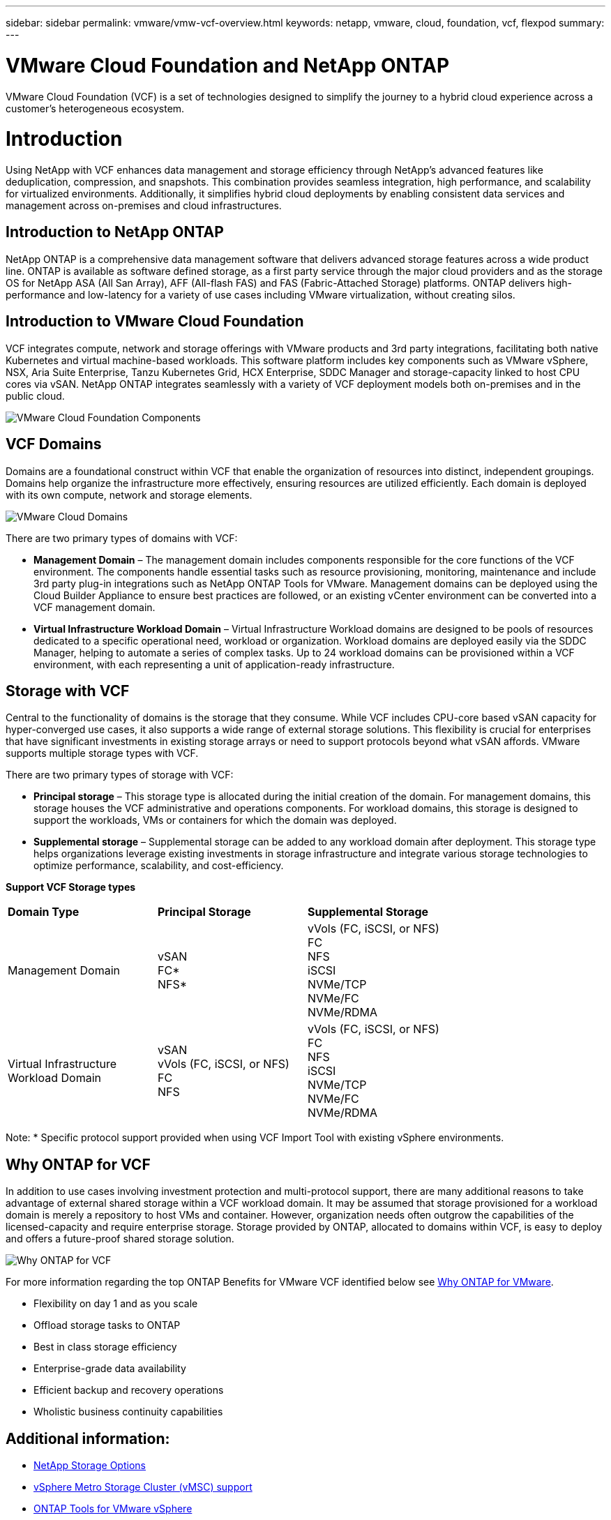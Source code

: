 ---
sidebar: sidebar
permalink: vmware/vmw-vcf-overview.html
keywords: netapp, vmware, cloud, foundation, vcf, flexpod
summary:
---

= VMware Cloud Foundation and NetApp ONTAP
:hardbreaks:
:nofooter:
:icons: font
:linkattrs:
:imagesdir: ../media/

[.lead]
VMware Cloud Foundation (VCF) is a set of technologies designed to simplify the journey to a hybrid cloud experience across a customer’s heterogeneous ecosystem. 

= Introduction

Using NetApp with VCF enhances data management and storage efficiency through NetApp's advanced features like deduplication, compression, and snapshots. This combination provides seamless integration, high performance, and scalability for virtualized environments. Additionally, it simplifies hybrid cloud deployments by enabling consistent data services and management across on-premises and cloud infrastructures.

== Introduction to NetApp ONTAP

NetApp ONTAP is a comprehensive data management software that delivers advanced storage features across a wide product line. ONTAP is available as software defined storage, as a first party service through the major cloud providers and as the storage OS for NetApp ASA (All San Array), AFF (All-flash FAS) and FAS (Fabric-Attached Storage) platforms. ONTAP delivers high-performance and low-latency for a variety of use cases including VMware virtualization, without creating silos. 

== Introduction to VMware Cloud Foundation

VCF integrates compute, network and storage offerings with VMware products and 3rd party integrations, facilitating both native Kubernetes and virtual machine-based workloads. This software platform includes key components such as VMware vSphere, NSX, Aria Suite Enterprise, Tanzu Kubernetes Grid, HCX Enterprise, SDDC Manager and storage-capacity linked to host CPU cores via vSAN. NetApp ONTAP integrates seamlessly with a variety of VCF deployment models both on-premises and in the public cloud.

image:vmware-vcf-overview-components.png[VMware Cloud Foundation Components]

== VCF Domains

Domains are a foundational construct within VCF that enable the organization of resources into distinct, independent groupings. Domains help organize the infrastructure more effectively, ensuring resources are utilized efficiently. Each domain is deployed with its own compute, network and storage elements. 

image:vmware-vcf-overview-domains.png[VMware Cloud Domains]

There are two primary types of domains with VCF:

* *Management Domain* – The management domain includes components responsible for the core functions of the VCF environment. The components handle essential tasks such as resource provisioning, monitoring, maintenance and include 3rd party plug-in integrations such as NetApp ONTAP Tools for VMware. Management domains can be deployed using the Cloud Builder Appliance to ensure best practices are followed, or an existing vCenter environment can be converted into a VCF management domain.

* *Virtual Infrastructure Workload Domain* – Virtual Infrastructure Workload domains are designed to be pools of resources dedicated to a specific operational need, workload or organization. Workload domains are deployed easily via the SDDC Manager, helping to automate a series of complex tasks. Up to 24 workload domains can be provisioned within a VCF environment, with each representing a unit of application-ready infrastructure.  

== Storage with VCF

Central to the functionality of domains is the storage that they consume. While VCF includes CPU-core based vSAN capacity for hyper-converged use cases, it also supports a wide range of external storage solutions. This flexibility is crucial for enterprises that have significant investments in existing storage arrays or need to support protocols beyond what vSAN affords. VMware supports multiple storage types with VCF.

There are two primary types of storage with VCF:

* *Principal storage* – This storage type is allocated during the initial creation of the domain. For management domains, this storage houses the VCF administrative and operations components. For workload domains, this storage is designed to support the workloads, VMs or containers for which the domain was deployed. 

* *Supplemental storage* – Supplemental storage can be added to any workload domain after deployment. This storage type helps organizations leverage existing investments in storage infrastructure and integrate various storage technologies to optimize performance, scalability, and cost-efficiency.

*Support VCF Storage types*
[width=100%,cols="25%, 25%, 50%"]
|===
| *Domain Type* | *Principal Storage* | *Supplemental Storage*
| Management Domain |  vSAN
                       FC* 
                        NFS*
                                                
                         | vVols (FC, iSCSI, or NFS)
                            FC
                            NFS
                            iSCSI
                            NVMe/TCP
                            NVMe/FC
                            NVMe/RDMA

| Virtual Infrastructure Workload Domain | vSAN 
                                            vVols (FC, iSCSI, or NFS)
                                            FC
                                            NFS
                                            | vVols (FC, iSCSI, or NFS)
                                                FC
                                                NFS
                                                iSCSI
                                                NVMe/TCP
                                                NVMe/FC
                                                NVMe/RDMA

|===
Note: * Specific protocol support provided when using VCF Import Tool with existing vSphere environments. 

== Why ONTAP for VCF 

In addition to use cases involving investment protection and multi-protocol support, there are many additional reasons to take advantage of external shared storage within a VCF workload domain. It may be assumed that storage provisioned for a workload domain is merely a repository to host VMs and container. However, organization needs often outgrow the capabilities of the licensed-capacity and require enterprise storage. Storage provided by ONTAP, allocated to domains within VCF, is easy to deploy and offers a future-proof shared storage solution.  

image:why_ontap_for_vmware_2.png[Why ONTAP for VCF]

For more information regarding the top ONTAP Benefits for VMware VCF identified below see link:vmw-getting-started-overview.html#why-ontap-for-vmware[Why ONTAP for VMware].

* Flexibility on day 1 and as you scale
* Offload storage tasks to ONTAP
* Best in class storage efficiency
* Enterprise-grade data availability
* Efficient backup and recovery operations
* Wholistic business continuity capabilities

== Additional information:

* link:vmw-getting-started-netapp-storage-options.html[NetApp Storage Options]
* link:vmw-getting-started-metro-storage-cluster.html[vSphere Metro Storage Cluster (vMSC) support]
* link:vmw-getting-started-ontap-tools-for-vmware.html[ONTAP Tools for VMware vSphere]
* link:vmw-getting-started-ontap-apis-automation.html[VMware Automation with ONTAP]
* link:vmw-getting-started-snapcenter.html[NetApp SnapCenter]
* link:vmw-getting-started-hybrid-multicloud.html[Hybrid Multicloud with VMware and NetApp]
* link:vmw-getting-started-security-ransomware.html[Security and ransomware protection]
* link:vmw-getting-started-migration.html[Easy migration of VMware workloads to NetApp]
* link:vmw-getting-started-bluexp-disaster-recovery.html[BlueXP Disaster Recovery]
* link:vmw-getting-started-data-infrastructure-insights.html[Data Insfrastructure Insights]
* link:vmw-getting-started-vm-data-collector.html[VM Data Collector]

== Summary 

ONTAP provides a platform that addresses all workload requirements, offering customized block storage solutions and unified offerings to enable faster results for VMs and applications in a reliable and secure manner. ONTAP incorporates advanced data reduction and movement techniques to minimize the data center footprint, while ensuring enterprise-level availability to keep critical workloads online. Additionally, the AWS, Azure and Google support NetApp-powered external storage to enhance vSAN storage in VMware cloud-based clusters as part of their VMware-in-the-Cloud offerings. Overall, NetApp's superior capabilities make it a more effective choice for VMware Cloud Foundation deployments.

== Documentation resources

For detailed information on NetApp offerings for VMware Cloud Foundation, refer to the following the following: 

*VMware Cloud Foundation Documentation*

* link:https://techdocs.broadcom.com/us/en/vmware-cis/vcf.html[VMware Cloud Foundation Documentation]


*Four (4) part blog series on VCF with NetApp*

* link:https://www.netapp.com/blog/netapp-vmware-cloud-foundation-getting-started/[NetApp and VMware Cloud Foundation made easy Part 1: Getting started]

* link:https://www.netapp.com/blog/netapp-vmware-cloud-foundation-ontap-principal-storage/[NetApp and VMware Cloud Foundation made easy Part 2: VCF and ONTAP principal storage]

* link:https://www.netapp.com/blog/netapp-vmware-cloud-foundation-element-principal-storage/[NetApp and VMware Cloud Foundation made easy Part 3: VCF and Element principal storage]

* link:https://www.netapp.com/blog/netapp-vmware-cloud-foundation-supplemental-storage/[NetApp and VMware Cloud Foundation made easy - Part 4: ONTAP Tools for VMware and supplemental storage]

*VMware Cloud Foundation with NetApp All-Flash SAN Arrays*

* link:vmw-getting-started-netapp-storage-options.html#netapp-asa-all-san-array-benefits[VCF with NetApp ASA arrays, Introduction and Technology Overview]

* link:vmw-vcf-mgmt-principal-fc.html[Use ONTAP with FC as principal storage for management domains]

* link:vmw-vcf-viwld-principal-fc.html[Use ONTAP with FC as principal storage for VI workload domains domains]

* link:vmw-vcf-mgmt-supplemental-iscsi.html[Use Ontap Tools to deploy iSCSI datastores in a VCF management domain]

* link:vmw-vcf-mgmt-supplemental-fc.html[Use Ontap Tools to deploy FC datastores in a VCF management domain]

* link:vmw-vcf-viwld-supplemental-vvols.html[Use Ontap Tools to deploy vVols (iSCSI) datastores in a VI workload domain]

* link:vmw-vcf-viwld-supplemental-nvme.html[Configure NVMe over TCP datastores for use in a VI workload domain]

* link:vmw-vcf-scv-wkld.html[Deploy and use the SnapCenter Plug-in for VMware vSphere to protect and restore VMs in a VI workload domain]

* link:vmw-vcf-scv-nvme.html[Deploy and use the SnapCenter Plug-in for VMware vSphere to protect and restore VMs in a VI workload domain (NVMe/TCP datastores)]

*VMware Cloud Foundation with NetApp All-Flash AFF Arrays*

* link:vmw-getting-started-netapp-storage-options.html#netapp-aff-all-flash-fas-benefits[VCF with NetApp AFF arrays, Introduction and Technology Overview]

* link:vmw-vcf-mgmt-principal-nfs.html[Use ONTAP with NFS as principal storage for management domains]

* link:vmw-vcf-viwld-principal-nfs.html[Use ONTAP with NFS as principal storage for VI workload domains]

* link:vmw-vcf-viwld-supplemental-nfs-vvols.html[Use ONTAP Tools to deploy vVols (NFS) datastores in a VI workload domain]

*NetApp FlexPod solutions for VMware Cloud Foundation*

* link:https://www.netapp.com/blog/expanding-flexpod-hybrid-cloud-with-vmware-cloud-foundation/[Expanding FlexPod hybrid cloud with VMware Cloud Foundation]

* link:https://www.cisco.com/c/en/us/td/docs/unified_computing/ucs/UCS_CVDs/flexpod_vcf.html[FlexPod as a Workload Domain for VMware Cloud Foundation]

* link:https://www.cisco.com/c/en/us/td/docs/unified_computing/ucs/UCS_CVDs/flexpod_vcf_design.html[FlexPod as a Workload Domain for VMware Cloud Foundation Design Guide]